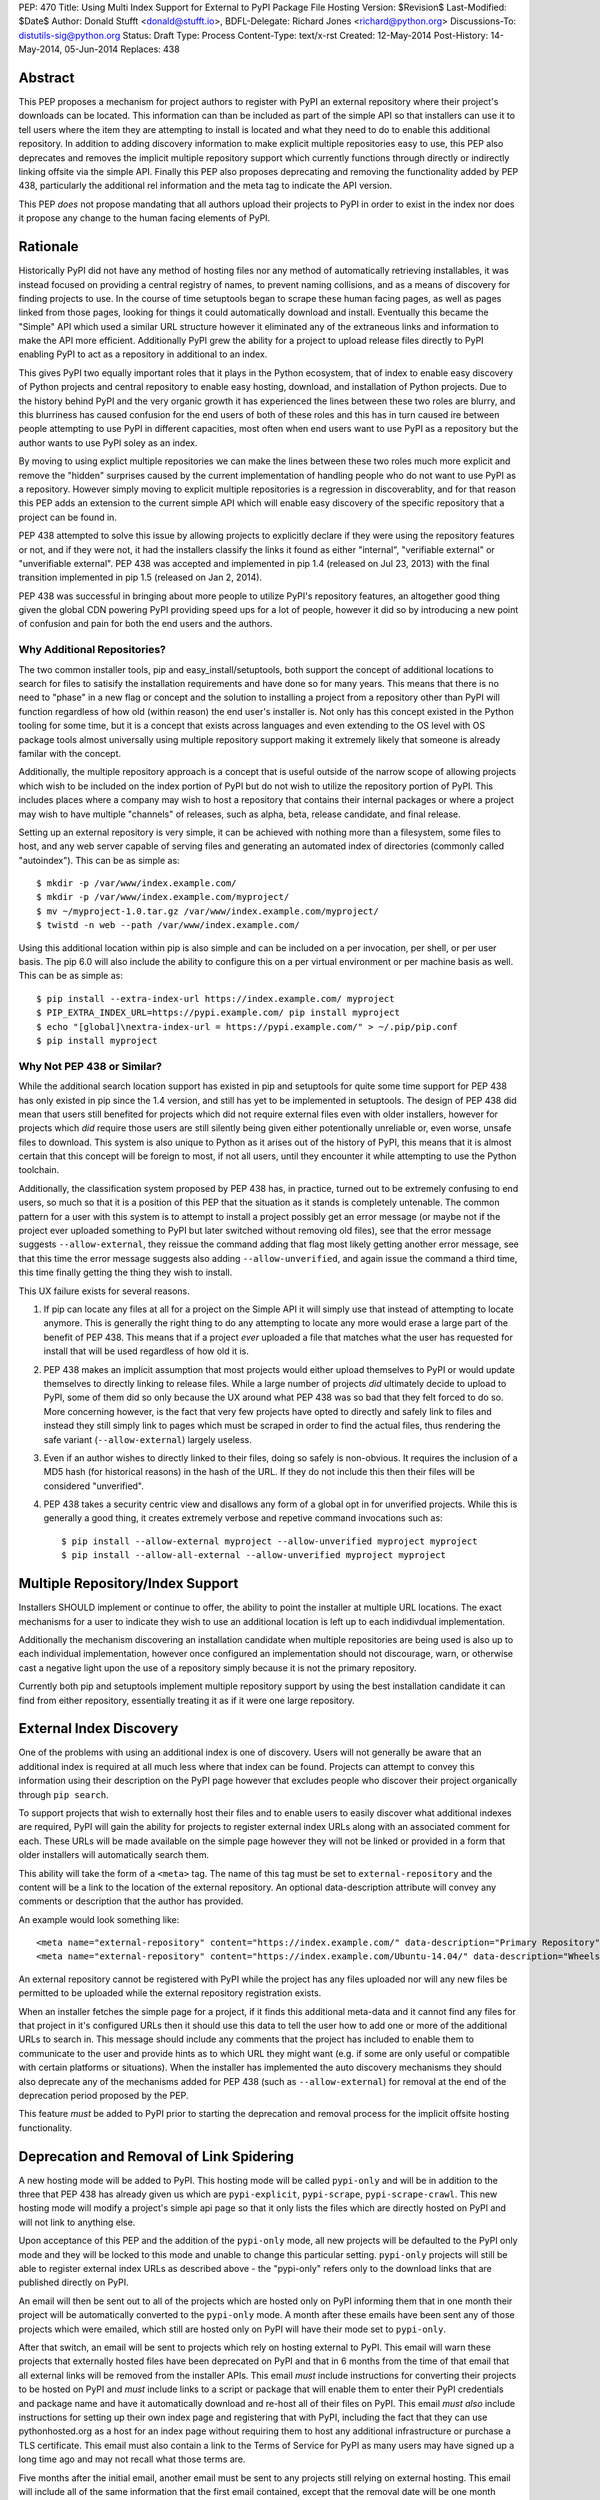PEP: 470
Title: Using Multi Index Support for External to PyPI Package File Hosting
Version: $Revision$
Last-Modified: $Date$
Author: Donald Stufft <donald@stufft.io>,
BDFL-Delegate: Richard Jones <richard@python.org>
Discussions-To: distutils-sig@python.org
Status: Draft
Type: Process
Content-Type: text/x-rst
Created: 12-May-2014
Post-History: 14-May-2014, 05-Jun-2014
Replaces: 438


Abstract
========

This PEP proposes a mechanism for project authors to register with PyPI an
external repository where their project's downloads can be located. This
information can than be included as part of the simple API so that installers
can use it to tell users where the item they are attempting to install is
located and what they need to do to enable this additional repository. In
addition to adding discovery information to make explicit multiple repositories
easy to use, this PEP also deprecates and removes the implicit multiple
repository support which currently functions through directly or indirectly
linking offsite via the simple API. Finally this PEP also proposes deprecating
and removing the functionality added by PEP 438, particularly the additional
rel information and the meta tag to indicate the API version.

This PEP *does* not propose mandating that all authors upload their projects to
PyPI in order to exist in the index nor does it propose any change to the human
facing elements of PyPI.


Rationale
=========

Historically PyPI did not have any method of hosting files nor any method of
automatically retrieving installables, it was instead focused on providing a
central registry of names, to prevent naming collisions, and as a means of
discovery for finding projects to use. In the course of time setuptools began
to scrape these human facing pages, as well as pages linked from those pages,
looking for things it could automatically download and install. Eventually this
became the "Simple" API which used a similar URL structure however it
eliminated any of the extraneous links and information to make the API more
efficient. Additionally PyPI grew the ability for a project to upload release
files directly to PyPI enabling PyPI to act as a repository in additional to
an index.

This gives PyPI two equally important roles that it plays in the Python
ecosystem, that of index to enable easy discovery of Python projects and
central repository to enable easy hosting, download, and installation of Python
projects. Due to the history behind PyPI and the very organic growth it has
experienced the lines between these two roles are blurry, and this blurriness
has caused confusion for the end users of both of these roles and this has in
turn caused ire between people attempting to use PyPI in different capacities,
most often when end users want to use PyPI as a repository but the author wants
to use PyPI soley as an index.

By moving to using explict multiple repositories we can make the lines between
these two roles much more explicit and remove the "hidden" surprises caused
by the current implementation of handling people who do not want to use PyPI
as a repository. However simply moving to explicit multiple repositories is
a regression in discoverablity, and for that reason this PEP adds an extension
to the current simple API which will enable easy discovery of the specific
repository that a project can be found in.

PEP 438 attempted to solve this issue by allowing projects to explicitly
declare if they were using the repository features or not, and if they were
not, it had the installers classify the links it found as either "internal",
"verifiable external" or "unverifiable external". PEP 438 was accepted and
implemented in pip 1.4 (released on Jul 23, 2013) with the final transition
implemented in pip 1.5 (released on Jan 2, 2014).

PEP 438 was successful in bringing about more people to utilize PyPI's
repository features, an altogether good thing given the global CDN powering
PyPI providing speed ups for a lot of people, however it did so by introducing
a new point of confusion and pain for both the end users and the authors.


Why Additional Repositories?
----------------------------

The two common installer tools, pip and easy_install/setuptools, both support
the concept of additional locations to search for files to satisify the
installation requirements and have done so for many years. This means that
there is no need to "phase" in a new flag or concept and the solution to
installing a project from a repository other than PyPI will function regardless
of how old (within reason) the end user's installer is. Not only has this
concept existed in the Python tooling for some time, but it is a concept that
exists across languages and even extending to the OS level with OS package
tools almost universally using multiple repository support making it extremely
likely that someone is already familar with the concept.

Additionally, the multiple repository approach is a concept that is useful
outside of the narrow scope of allowing projects which wish to be included on
the index portion of PyPI but do not wish to utilize the repository portion
of PyPI. This includes places where a company may wish to host a repository
that contains their internal packages or where a project may wish to have
multiple "channels" of releases, such as alpha, beta, release candidate, and
final release.

Setting up an external repository is very simple, it can be achieved with
nothing more than a filesystem, some files to host, and any web server capable
of serving files and generating an automated index of directories (commonly
called "autoindex"). This can be as simple as:

::

    $ mkdir -p /var/www/index.example.com/
    $ mkdir -p /var/www/index.example.com/myproject/
    $ mv ~/myproject-1.0.tar.gz /var/www/index.example.com/myproject/
    $ twistd -n web --path /var/www/index.example.com/


Using this additional location within pip is also simple and can be included
on a per invocation, per shell, or per user basis. The pip 6.0 will also
include the ability to configure this on a per virtual environment or per
machine basis as well. This can be as simple as:

::

    $ pip install --extra-index-url https://index.example.com/ myproject
    $ PIP_EXTRA_INDEX_URL=https://pypi.example.com/ pip install myproject
    $ echo "[global]\nextra-index-url = https://pypi.example.com/" > ~/.pip/pip.conf
    $ pip install myproject


Why Not PEP 438 or Similar?
---------------------------

While the additional search location support has existed in pip and setuptools
for quite some time support for PEP 438 has only existed in pip since the 1.4
version, and still has yet to be implemented in setuptools. The design of
PEP 438 did mean that users still benefited for projects which did not require
external files even with older installers, however for projects which *did*
require those users are still silently being given either potentionally
unreliable or, even worse, unsafe files to download. This system is also unique
to Python as it arises out of the history of PyPI, this means that it is almost
certain that this concept will be foreign to most, if not all users, until they
encounter it while attempting to use the Python toolchain.

Additionally, the classification system proposed by PEP 438 has, in practice,
turned out to be extremely confusing to end users, so much so that it is a
position of this PEP that the situation as it stands is completely untenable.
The common pattern for a user with this system is to attempt to install a
project possibly get an error message (or maybe not if the project ever
uploaded something to PyPI but later switched without removing old files), see
that the error message suggests ``--allow-external``, they reissue the command
adding that flag most likely getting another error message, see that this time
the error message suggests also adding ``--allow-unverified``, and again issue
the command a third time, this time finally getting the thing they wish to
install.

This UX failure exists for several reasons.

1. If pip can locate any files at all for a project on the Simple API it will
   simply use that instead of attempting to locate anymore. This is generally
   the right thing to do any attempting to locate any more would erase a large
   part of the benefit of PEP 438. This means that if a project *ever* uploaded
   a file that matches what the user has requested for install that will be
   used regardless of how old it is.

2. PEP 438 makes an implicit assumption that most projects would either upload
   themselves to PyPI or would update themselves to directly linking to release
   files. While a large number of projects *did* ultimately decide to upload
   to PyPI, some of them did so only because the UX around what PEP 438 was so
   bad that they felt forced to do so. More concerning however, is the fact
   that very few projects have opted to directly and safely link to files and
   instead they still simply link to pages which must be scraped in order to
   find the actual files, thus rendering the safe variant
   (``--allow-external``) largely useless.

3. Even if an author wishes to directly linked to their files, doing so safely
   is non-obvious. It requires the inclusion of a MD5 hash (for historical
   reasons) in the hash of the URL. If they do not include this then their
   files will be considered "unverified".

4. PEP 438 takes a security centric view and disallows any form of a global
   opt in for unverified projects. While this is generally a good thing, it
   creates extremely verbose and repetive command invocations such as:

   ::

      $ pip install --allow-external myproject --allow-unverified myproject myproject
      $ pip install --allow-all-external --allow-unverified myproject myproject


Multiple Repository/Index Support
=================================

Installers SHOULD implement or continue to offer, the ability to point the
installer at multiple URL locations. The exact mechanisms for a user to
indicate they wish to use an additional location is left up to each indidivdual
implementation.

Additionally the mechanism discovering an installation candidate when multiple
repositories are being used is also up to each individual implementation,
however once configured an implementation should not discourage, warn, or
otherwise cast a negative light upon the use of a repository simply because it
is not the primary repository.

Currently both pip and setuptools implement multiple repository support by
using the best installation candidate it can find from either repository,
essentially treating it as if it were one large repository.


External Index Discovery
========================

One of the problems with using an additional index is one of discovery. Users
will not generally be aware that an additional index is required at all much
less where that index can be found. Projects can attempt to convey this
information using their description on the PyPI page however that excludes
people who discover their project organically through ``pip search``.

To support projects that wish to externally host their files and to enable
users to easily discover what additional indexes are required, PyPI will gain
the ability for projects to register external index URLs along with an
associated comment for each. These URLs will be made available on the simple
page however they will not be linked or provided in a form that older
installers will automatically search them.

This ability will take the form of a ``<meta>`` tag. The name of this tag must
be set to ``external-repository`` and the content will be a link to the location
of the external repository. An optional data-description attribute will convey
any comments or description that the author has provided.

An example would look something like:

::

    <meta name="external-repository" content="https://index.example.com/" data-description="Primary Repository">
    <meta name="external-repository" content="https://index.example.com/Ubuntu-14.04/" data-description="Wheels built for Ubuntu 14.04">


An external repository cannot be registered with PyPI while the project has any
files uploaded nor will any new files be permitted to be uploaded while the
external repository registration exists.

When an installer fetches the simple page for a project, if it finds this
additional meta-data and it cannot find any files for that project in it's
configured URLs then it should use this data to tell the user how to add one
or more of the additional URLs to search in. This message should include any
comments that the project has included to enable them to communicate to the
user and provide hints as to which URL they might want (e.g. if some are only
useful or compatible with certain platforms or situations). When the installer
has implemented the auto discovery mechanisms they should also deprecate any
of the mechanisms added for PEP 438 (such as ``--allow-external``) for removal
at the end of the deprecation period proposed by the PEP.

This feature *must* be added to PyPI prior to starting the deprecation and
removal process for the implicit offsite hosting functionality.


Deprecation and Removal of Link Spidering
=========================================

A new hosting mode will be added to PyPI. This hosting mode will be called
``pypi-only`` and will be in addition to the three that PEP 438 has already
given us which are ``pypi-explicit``, ``pypi-scrape``, ``pypi-scrape-crawl``.
This new hosting mode will modify a project's simple api page so that it only
lists the files which are directly hosted on PyPI and will not link to anything
else.

Upon acceptance of this PEP and the addition of the ``pypi-only`` mode, all new
projects will be defaulted to the PyPI only mode and they will be locked to
this mode and unable to change this particular setting. ``pypi-only`` projects
will still be able to register external index URLs as described above - the
"pypi-only" refers only to the download links that are published directly on
PyPI.

An email will then be sent out to all of the projects which are hosted only on
PyPI informing them that in one month their project will be automatically
converted to the ``pypi-only`` mode. A month after these emails have been sent
any of those projects which were emailed, which still are hosted only on PyPI
will have their mode set to ``pypi-only``.

After that switch, an email will be sent to projects which rely on hosting
external to PyPI. This email will warn these projects that externally hosted
files have been deprecated on PyPI and that in 6 months from the time of that
email that all external links will be removed from the installer APIs. This
email *must* include instructions for converting their projects to be hosted
on PyPI and *must* include links to a script or package that will enable them
to enter their PyPI credentials and package name and have it automatically
download and re-host all of their files on PyPI. This email *must also*
include instructions for setting up their own index page and registering that
with PyPI, including the fact that they can use pythonhosted.org as a host
for an index page without requiring them to host any additional infrastructure
or purchase a TLS certificate. This email must also contain a link to the Terms
of Service for PyPI as many users may have signed up a long time ago and may
not recall what those terms are.

Five months after the initial email, another email must be sent to any projects
still relying on external hosting. This email will include all of the same
information that the first email contained, except that the removal date will
be one month away instead of six.

Finally a month later all projects will be switched to the ``pypi-only`` mode
and PyPI will be modified to remove the externally linked files functionality.
At this point in time any installers should finally remove any of the
deprecated PEP 438 functionality such as ``--allow-external`` and
``--allow-unverified`` in pip.


Impact
======

The largest impact of this is going to be projects where the maintainers are
no longer maintaining the project, for one reason or another. For these
projects it's unlikely that a maintainer will arrive to set the external index
metadata which would allow the auto discovery mechanism to find it.

Looking at the numbers factoring out PIL (which has been special cased below)
the actual impact should be quite low, with it affecting just 3.8% of projects
which host any files only externally or 2.2% which have their latest version
hosted only externally.

6674 unique IP addresses have accessed the Simple API for these 3.8% of
projects in a single day (2014-09-30). Of those, 99.5% of them installed
something which could not be verified, and thus they were open to a Remote Code
Execution via a Man-In-The-Middle attack, while 7.9% installed something which
could be verified and only 0.4% only installed things which could be verified.


Projects Which Rely on Externally Hosted files
----------------------------------------------

This is determined by crawling the simple index and looking for installable
files using a similar detection method as pip and setuptools use. The "latest"
version is determined using ``pkg_resources.parse_version`` sort order and it
is used to show whether or not the latest version is hosted externally or only
old versions are.

============ ======= ================ =================== =======
\             PyPI    External (old)   External (latest)   Total
============ ======= ================ =================== =======
 **Safe**     43313   16               39                  43368
 **Unsafe**   0       756              1092                1848
 **Total**    43313   772              1131                45216
============ ======= ================ =================== =======


Top Externally Hosted Projects by Requests
------------------------------------------

This is determined by looking at the number of requests the
``/simple/<project>/`` page had gotten in a single day. The total number of
requests during that day was 10,623,831.

============================== ========
Project                        Requests
============================== ========
PIL                            63869
Pygame                         2681
mysql-connector-python         1562
pyodbc                         724
elementtree                    635
salesforce-python-toolkit      316
wxPython                       295
PyXML                          251
RBTools                        235
python-graph-core              123
cElementTree                   121
============================== ========


Top Externally Hosted Projects by Unique IPs
--------------------------------------------

This is determined by looking at the IP addresses of requests the
``/simple/<project>/`` page had gotten in a single day. The total number of
unique IP addresses during that day was 124,604.

============================== ==========
Project                        Unique IPs
============================== ==========
PIL                            4553
mysql-connector-python         462
Pygame                         202
pyodbc                         181
elementtree                    166
wxPython                       126
RBTools                        114
PyXML                          87
salesforce-python-toolkit      76
pyDes                          76
============================== ==========


PIL
---

It's obvious from the numbers below that the vast bulk of the impact come from
the PIL project. On 2014-05-17 an email was sent to the contact for PIL
inquiring whether or not they would be willing to upload to PyPI. A response
has not been received as of yet (2014-10-01) nor has any change in the hosting
happened. Due to the popularity of PIL this PEP also proposes that during the
deprecation period that PyPI Administrators will set the PIL download URL as
the external index for that project. Allowing the users of PIL to take
advantage of the auto discovery mechanisms although the project has seemingly
become unmaintained.


Rejected Proposals
==================

Keep the current classification system but adjust the options
-------------------------------------------------------------

This PEP rejects several related proposals which attempt to fix some of the
usability problems with the current system but while still keeping the
general gist of PEP 438.

This includes:

* Default to allowing safely externally hosted files, but disallow unsafely
  hosted.
* Default to disallowing safely externally hosted files with only a global
  flag to enable them, but disallow unsafely hosted.
* Continue on the suggested path of PEP 438 and remove the option to unsafely
  host externally but continue to allow the option to safely host externally.


These proposals are rejected because:

* The classification system introduced in PEP 438 in an entirely unique concept
  to PyPI which is not generically applicable even in the context of Python
  packaging. Adding additional concepts comes at a cost.

* The classification system itself is non-obvious to explain and to
  pre-determine what classification of link a project will require entails
  inspecting the project's ``/simple/<project>/`` page, and possibly any
  URLs linked from that page.

* The ability to host externally while still being linked for automatic
  discovery is mostly a historic relic which causes a fair amount of pain and
  complexity for little reward.

* The installer's ability to optimize or clean up the user interface is limited
  due to the nature of the implicit link scraping which would need to be done.
  This extends to the ``--allow-*`` options as well as the inability to
  determine if a link is expected to fail or not.

* The mechanism paints a very broad brush when enabling an option, while PEP
  438 attempts to limit this with per package options. However a project that
  has existed for an extended period of time may often times have several
  different URLs listed in their simple index. It is not unsusual for at least
  one of these to no longer be under control of the project. While an
  unregistered domain will sit there relatively harmless most of the time, pip
  will continue to attempt to install from it on every discovery phase. This
  means that an attacker simply needs to look at projects which rely on unsafe
  external URLs and register expired domains to attack users.

Copyright
=========

This document has been placed in the public domain.



..
   Local Variables:
   mode: indented-text
   indent-tabs-mode: nil
   sentence-end-double-space: t
   fill-column: 70
   coding: utf-8
   End:
